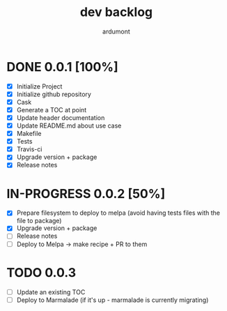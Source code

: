 #+title: dev backlog
#+author: ardumont

* DONE 0.0.1 [100%]
CLOSED: [2014-05-24 Sat 22:58]
- [X] Initialize Project
- [X] Initialize github repository
- [X] Cask
- [X] Generate a TOC at point
- [X] Update header documentation
- [X] Update README.md about use case
- [X] Makefile
- [X] Tests
- [X] Travis-ci
- [X] Upgrade version + package
- [X] Release notes

* IN-PROGRESS 0.0.2 [50%]
- [X] Prepare filesystem to deploy to melpa (avoid having tests files with the file to package)
- [X] Upgrade version + package
- [ ] Release notes
- [ ] Deploy to Melpa -> make recipe + PR to them

* TODO 0.0.3
- [ ] Update an existing TOC
- [ ] Deploy to Marmalade (if it's up - marmalade is currently migrating)
